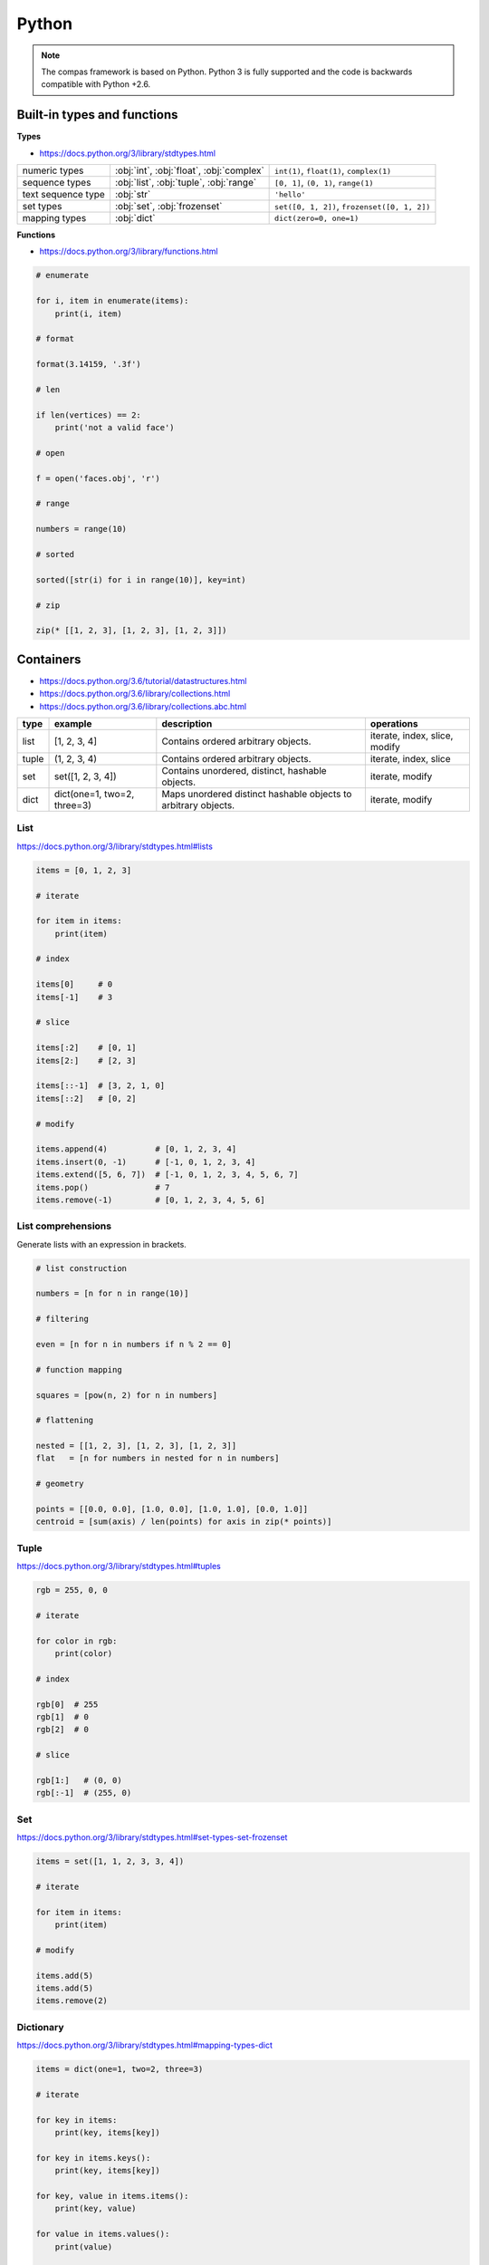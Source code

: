 .. _acadia2017_day1_python:

********************************************************************************
Python
********************************************************************************

.. note::

    The compas framework is based on Python.
    Python 3 is fully supported and the code is backwards compatible with Python +2.6.


Built-in types and functions
============================

**Types**

* https://docs.python.org/3/library/stdtypes.html

================== ======================================== ====================
numeric types      :obj:`int`, :obj:`float`, :obj:`complex` ``int(1)``, ``float(1)``, ``complex(1)``
sequence types     :obj:`list`, :obj:`tuple`, :obj:`range`  ``[0, 1]``, ``(0, 1)``, ``range(1)``
text sequence type :obj:`str`                               ``'hello'``
set types          :obj:`set`, :obj:`frozenset`             ``set([0, 1, 2])``, ``frozenset([0, 1, 2])``
mapping types      :obj:`dict`                              ``dict(zero=0, one=1)``
================== ======================================== ====================


**Functions**

* https://docs.python.org/3/library/functions.html

.. code-block:: python

    # enumerate
    
    for i, item in enumerate(items):
        print(i, item)

    # format
    
    format(3.14159, '.3f')

    # len

    if len(vertices) == 2:
        print('not a valid face')

    # open

    f = open('faces.obj', 'r')

    # range

    numbers = range(10)

    # sorted

    sorted([str(i) for i in range(10)], key=int)

    # zip
    
    zip(* [[1, 2, 3], [1, 2, 3], [1, 2, 3]])


Containers
==========

* https://docs.python.org/3.6/tutorial/datastructures.html
* https://docs.python.org/3.6/library/collections.html
* https://docs.python.org/3.6/library/collections.abc.html

====== ============================ =============================================================== ==============
type   example                      description                                                     operations
====== ============================ =============================================================== ==============
list   [1, 2, 3, 4]                 Contains ordered arbitrary objects.                             iterate, index, slice, modify
tuple  (1, 2, 3, 4)                 Contains ordered arbitrary objects.                             iterate, index, slice
set    set([1, 2, 3, 4])            Contains unordered, distinct, hashable objects.                 iterate, modify
dict   dict(one=1, two=2, three=3)  Maps unordered distinct hashable objects to arbitrary objects.  iterate, modify 
====== ============================ =============================================================== ==============


List
----

https://docs.python.org/3/library/stdtypes.html#lists

.. code-block:: python

    items = [0, 1, 2, 3]

    # iterate

    for item in items:
        print(item)

    # index

    items[0]     # 0  
    items[-1]    # 3

    # slice

    items[:2]    # [0, 1]
    items[2:]    # [2, 3]

    items[::-1]  # [3, 2, 1, 0]
    items[::2]   # [0, 2]

    # modify

    items.append(4)          # [0, 1, 2, 3, 4]
    items.insert(0, -1)      # [-1, 0, 1, 2, 3, 4]
    items.extend([5, 6, 7])  # [-1, 0, 1, 2, 3, 4, 5, 6, 7]
    items.pop()              # 7
    items.remove(-1)         # [0, 1, 2, 3, 4, 5, 6]


List comprehensions
-------------------

Generate lists with an expression in brackets.

.. code-block:: python

    # list construction

    numbers = [n for n in range(10)]

    # filtering

    even = [n for n in numbers if n % 2 == 0]

    # function mapping

    squares = [pow(n, 2) for n in numbers]

    # flattening

    nested = [[1, 2, 3], [1, 2, 3], [1, 2, 3]]
    flat   = [n for numbers in nested for n in numbers]

    # geometry

    points = [[0.0, 0.0], [1.0, 0.0], [1.0, 1.0], [0.0, 1.0]]
    centroid = [sum(axis) / len(points) for axis in zip(* points)]


Tuple
-----

https://docs.python.org/3/library/stdtypes.html#tuples

.. code-block:: python

    rgb = 255, 0, 0

    # iterate

    for color in rgb:
        print(color)

    # index

    rgb[0]  # 255
    rgb[1]  # 0
    rgb[2]  # 0

    # slice

    rgb[1:]   # (0, 0)
    rgb[:-1]  # (255, 0)


Set
---

https://docs.python.org/3/library/stdtypes.html#set-types-set-frozenset

.. code-block:: python

    items = set([1, 1, 2, 3, 3, 4])

    # iterate

    for item in items:
        print(item)

    # modify

    items.add(5)
    items.add(5)
    items.remove(2)


Dictionary
----------

https://docs.python.org/3/library/stdtypes.html#mapping-types-dict

.. code-block:: python

    items = dict(one=1, two=2, three=3)

    # iterate

    for key in items:
        print(key, items[key])

    for key in items.keys():
        print(key, items[key])

    for key, value in items.items():
        print(key, value)

    for value in items.values():
        print(value)

    # modify

    items['zero'] = 0
    items.pop('zero')
    items.popitem()
    items.setdefault('four', 4)

    items.get('five', 5)


Dict comprehensions
-------------------

.. code-block:: python

    items = {index: value for index, value in enumerate(range(10))}


Exercise
--------

Compute the connectivity of a set of lines defined by pairs of point coordinates.


**Lines**

* :download:`lines.json </../../examples/workshops/acadia2017/lines.json>`
* :download:`lines_big.json </../../examples/workshops/acadia2017/lines_big.json>`
* :download:`lines_bigger.json </../../examples/workshops/acadia2017/lines_bigger.json>`


**Approach 1.** Compare the distances between points

* :download:`python_comparison.py </../../examples/workshops/acadia2017/python_comparison.py>`

.. code-block:: python

    import json

    with open('lines.json', 'r') as f:
        lines = json.load(f)

    print(len(lines))

    tol = 0.001

    vertices = []
    edges = []

    for sp, ep in lines:

        # do something magical here


    # verify the result

    print(len(lines) == len(edges))
    print(len(edges)) == len(set(edges))


**Approach 2.** Map points to locations

* :download:`python_geomap.py </../../examples/workshops/acadia2017/python_geomap.py>`

.. code-block:: python

    import json

    with open('lines.json', 'r') as f:
        lines = json.load(f)

    print(len(lines))

    tol = '3f'

    vertexdict = {}
    edges = []

    for sp, ep in lines:

        # do something magical here


    # verify the result

    print(len(lines) == len(edges))
    print(len(edges)) == len(set(edges))


Functions
=========

.. code-block:: python

    def f():
        pass

    def f(a):
        pass

    def f(a, b):
        pass

    def f(a, b=None):
        print(a, b)

    # f('a')      => 'a', None
    # f('a', 'b') => 'a', 'b' 

    def f(*args):
        print(args)

    # f('a')           => ['a']
    # f('a', 'b', 'c') => ['a', 'b', 'c']

    def f(**kwargs):
        pass

    def f(a, b, *args):
        pass

    def f(a, b, *args, **kwargs):
        pass


Exercise
--------

Compute an approximation of the golden ratio using a recursive fibonacci function.

* :download:`goldenratio.py </../../examples/workshops/acadia2017/python_goldenratio.py>`

.. code-block:: python

    def fib(n):
        if n == 0:
            return 0
        if n == 1 or n == 2:
            return 1
        return fib(n - 1) + fib(n - 2)

    numbers = [fib(i) for i in range(10)]
    ratio = fib(99) / fib(100)


Classes
=======

.. code-block:: python

    class Vector(object):

        def __init__(self, x, y, z):
            self.x = x
            self.y = y
            self.z = z

        def length(self):
            return (self.x ** 2 + self.y ** 2 + self.z ** 2) ** 0.5

        def add(self, other):
            self.x += other.x
            self.y += other.y
            self.z += other.z


.. code-block:: python

    u = Vector(1, 0, 0)
    v = Vector(0, 1, 0)

    u.add(v)

    print(u)  # <__main__.Vector object at 0x10b5a9710>


.. code-block:: python

    class Vector(object):

        def __init__(self, x, y, z):
            self._x = 0
            self._y = 0
            self._z = 0
            self.x = x
            self.y = y
            self.z = z

        def __getitem__(self, key):
            key = key % 3
            if key == 0:
                return self.x
            if key == 1:
                return self.x
            if key == 2:
                return self.x
            raise KeyError

        def __str__(self):
            return 'Vector({:.1f}, {:.1f}, {:.1f})'.format(self.x, self.y, self.z)

        @property
        def x(self):
            return self._x

        @x.setter
        def x(self, x):
            self._x = float(x)

        @property
        def y(self):
            return self._y

        @y.setter
        def y(self, y):
            self._y = float(y)

        @property
        def z(self):
            return self._z

        @z.setter
        def z(self, z):
            self._z = float(z)

        def length(self):
            return (self.x ** 2 + self.y ** 2 + self.z ** 2) ** 0.5

        def add(self, other):
            self.x += other[0]
            self.y += other[1]
            self.z += other[2]


.. code-block:: python

    u = Vector(1, 0, 0)
    v = [0, 1, 0]
    w = Vector(*v)

    u.add(v)
    u.add(w)

    print(u)  # Vector(1.0, 2.0, 0.0)


.. seealso::

    * :class:`compas.geometry.Vector`


Script, Module, Package
=======================

.. code-block:: python

    # simple script

    a = 1
    b = 2
    c = a + b

    print(c)


.. code-block:: python

    # script vs. module

    def f1():
        ...

    def f2():
        ...

    if __name__ == '__main__':
        # this part is only executed when the module is run as a script
        # this part does not get executed when the module is imported
        # all other code will get executed when the module is imported!

        f1()
        f2()

.. seealso::

    * :class:`compas.datastructures.Mesh`


Further reading
===============

**Python**

* `Python 3: standard library <https://docs.python.org/3/library/index.html>`_
* `Python 3: how-to guides <https://docs.python.org/3/howto/index.html>`_

**Idiomatic Python**

* `Code Like a Pythonista: Idiomatic Python <http://python.net/~goodger/projects/pycon/2007/idiomatic/handout.html>`_
* `Transforming Code into Beautiful, Idiomatic Python <https://gist.github.com/JeffPaine/6213790>`_
* `Python 3 Patterns, Recipes and Idioms <https://python-3-patterns-idioms-test.readthedocs.io/en/latest/>`_

**Python 2 vs 3**

* `What's New in Python 3 <https://docs.python.org/3.0/whatsnew/3.0.html>`_
* `The key differences between Python 2.7.x and Python 3.x with examples <http://sebastianraschka.com/Articles/2014_python_2_3_key_diff.html>`_
* `Should I use Python 2 or Python 3 for my development activity? <https://wiki.python.org/moin/Python2orPython3>`_

**Other**

* `Python Reference (The Right Way) <http://python-reference.readthedocs.io/en/latest/index.html>`_


